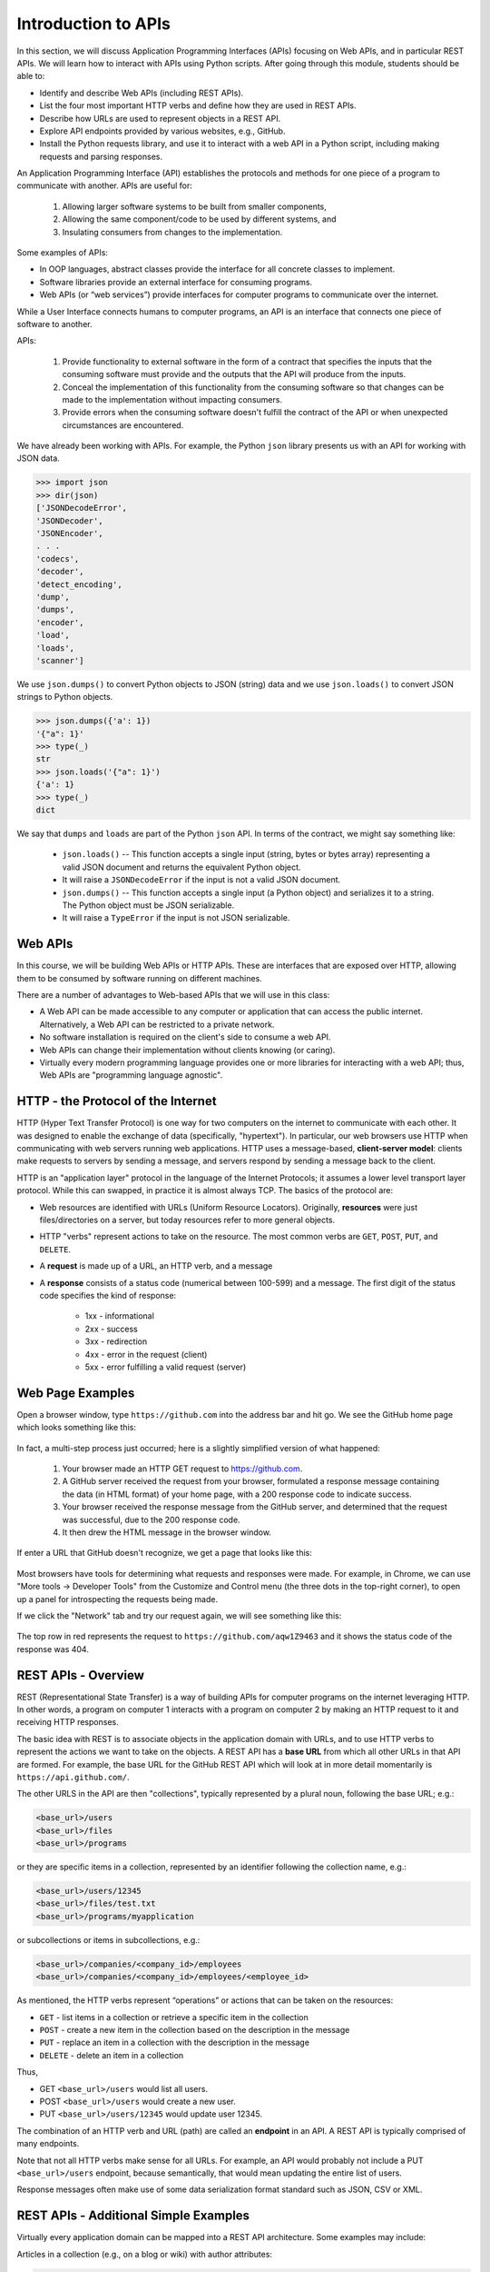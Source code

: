 Introduction to APIs
=====================
In this section, we will discuss Application Programming Interfaces (APIs)
focusing on Web APIs, and in particular REST APIs. We
will learn how to interact with APIs using Python scripts. After going through
this module, students should be able to:

* Identify and describe Web APIs (including REST APIs).
* List the four most important HTTP verbs and define how they are used in REST APIs.
* Describe how URLs are used to represent objects in a REST API.
* Explore API endpoints provided by various websites, e.g., GitHub.
* Install the Python requests library, and use it to interact with a web API in a Python script, 
  including making requests and parsing responses.


An Application Programming Interface (API) establishes the protocols and methods
for one piece of a program to communicate with another. APIs are useful for: 
  (1) Allowing larger software systems to be built from smaller components, 
  (2) Allowing the same component/code to be used by different systems, and 
  (3) Insulating consumers from changes to the implementation.

Some examples of APIs:

* In OOP languages, abstract classes provide the interface for all concrete
  classes to implement.
* Software libraries provide an external interface for consuming programs.
* Web APIs (or “web services”) provide interfaces for computer programs to
  communicate over the internet.

While a User Interface connects humans to computer programs, an API is an interface 
that connects one piece of software to another. 

APIs:

  (1) Provide functionality to external software in the form of a contract that specifies 
      the inputs that the consuming software must provide and the outputs that the API
      will produce from the inputs.
  (2) Conceal the implementation of this functionality from the consuming software so 
      that changes can be made to the implementation without impacting consumers.
  (3) Provide errors when the consuming software doesn't fulfill the contract of the API or when 
      unexpected circumstances are encountered. 


We have already been working with APIs. For example, the Python ``json`` library 
presents us with an API for working with JSON data. 

.. code-block:: python3

    >>> import json
    >>> dir(json)
    ['JSONDecodeError',
    'JSONDecoder',
    'JSONEncoder',
    . . . 
    'codecs',
    'decoder',
    'detect_encoding',
    'dump',
    'dumps',
    'encoder',
    'load',
    'loads',
    'scanner']

We use ``json.dumps()`` to convert Python objects to JSON (string) data and we use 
``json.loads()`` to convert JSON strings to Python objects.

.. code-block:: python3

    >>> json.dumps({'a': 1})
    '{"a": 1}'
    >>> type(_)
    str
    >>> json.loads('{"a": 1}')
    {'a': 1}
    >>> type(_)
    dict

We say that ``dumps`` and ``loads`` are part of the Python ``json`` API. In terms of the
contract, we might say something like:

  * ``json.loads()`` -- This function accepts a single input (string, bytes or bytes array) representing
    a valid JSON document and returns the equivalent Python object.
  * It will raise a ``JSONDecodeError`` if the input is not a valid JSON document.
  * ``json.dumps()`` -- This function accepts a single input (a Python object) and serializes 
    it to a string. The Python object must be JSON serializable.
  * It will raise a ``TypeError`` if the input is not JSON serializable.

Web APIs
--------

In this course, we will be building Web APIs or HTTP APIs. These are interfaces
that are exposed over HTTP, allowing them to be consumed by software running on different
machines. 

There are a number of advantages to Web-based APIs
that we will use in this class:

* A Web API can be made accessible to any computer or application that can access
  the public internet. Alternatively, a Web API can be restricted to a private network. 
* No software installation is required on the client's side to consume a web API.
* Web APIs can change their implementation without clients knowing (or caring).
* Virtually every modern programming language provides one or more libraries for
  interacting with a web API; thus, Web APIs are "programming language agnostic".



HTTP - the Protocol of the Internet
-----------------------------------

HTTP (Hyper Text Transfer Protocol) is one way for two computers on the internet
to communicate with each other. It was designed to enable the exchange of data
(specifically, "hypertext"). In particular, our web browsers use HTTP when
communicating with web servers running web applications. HTTP uses a
message-based, **client-server model**: clients make requests to servers by
sending a message, and servers respond by sending a message back to the client.

HTTP is an "application layer" protocol in the language of the
Internet Protocols; it assumes a lower level transport layer protocol. While
this can swapped, in practice it is almost always TCP. The basics of the
protocol are:

* Web resources are identified with URLs (Uniform Resource Locators).
  Originally, **resources** were just files/directories on a server, but today
  resources refer to more general objects.
* HTTP "verbs" represent actions to take on the resource. The most common verbs
  are ``GET``, ``POST``, ``PUT``, and ``DELETE``.
* A **request** is made up of a URL, an HTTP verb, and a message
* A **response** consists of a status code (numerical between 100-599) and a
  message. The first digit of the status code specifies the kind of response:

    * 1xx - informational
    * 2xx - success
    * 3xx - redirection
    * 4xx - error in the request (client)
    * 5xx - error fulfilling a valid request (server)


Web Page Examples
-----------------
Open a browser window, type ``https://github.com`` into the address bar and hit go.
We see the GitHub home page which looks something like this:


.. figure:: images/github-home.png
    :width: 600px
    :align: center

In fact, a multi-step process just occurred; here is a slightly simplified version of what
happened:

  (1) Your browser made an HTTP GET request to https://github.com.
  (2) A GitHub server received the request from your browser, formulated a response message
      containing the data (in HTML format) of your home page, with a 200 response code 
      to indicate success.
  (3) Your browser received the response message from the GitHub server, and determined that
      the request was successful, due to the 200 response code.
  (4) It then drew the HTML message in the browser window.

If enter a URL that GitHub doesn't recognize, we get a page that looks like this:

.. figure:: images/github-404.png
    :width: 600px
    :align: center

Most browsers have tools for determining what requests and responses were made. For example,
in Chrome, we can use "More tools -> Developer Tools" from the Customize and Control menu
(the three dots in the top-right corner), to open up a panel for introspecting the requests
being made.

If we click the "Network" tab and try our request again, we will see something like this:

.. figure:: images/github-404-network.png
    :width: 600px
    :align: center

The top row in red represents the request to ``https://github.com/aqw1Z9463`` and it shows
the status code of the response was 404.


REST APIs - Overview
--------------------

REST (Representational State Transfer) is a way of building APIs for computer
programs on the internet leveraging HTTP. In other words, a program on computer
1 interacts with a program on computer 2 by making an HTTP request to it and receiving HTTP
responses.

The basic idea with REST is to associate objects in the application domain with URLs,
and to use HTTP verbs to represent the actions we want to take on the objects.
A REST API has a **base URL** from which all other URLs in
that API are formed. For example, the base URL for the GitHub REST API which will look 
at in more detail momentarily is ``https://api.github.com/``.

   
The other URLS in the API are then "collections", typically represented by a plural noun, 
following the base URL; e.g.:

.. code-block:: console

   <base_url>/users
   <base_url>/files
   <base_url>/programs

or they are specific items in a collection, represented by an identifier following the
collection name, e.g.:

.. code-block:: console

   <base_url>/users/12345
   <base_url>/files/test.txt
   <base_url>/programs/myapplication

or subcollections or items in subcollections, e.g.:

.. code-block:: console

   <base_url>/companies/<company_id>/employees
   <base_url>/companies/<company_id>/employees/<employee_id>


As mentioned, the HTTP verbs represent “operations” or actions that can be taken
on the resources:

* ``GET`` - list items in a collection or retrieve a specific item in the
  collection
* ``POST`` - create a new item in the collection based on the description in the
  message
* ``PUT`` - replace an item in a collection with the description in the message
* ``DELETE`` - delete an item in a collection

Thus, 

* GET ``<base_url>/users``  would list all users.
* POST ``<base_url>/users`` would create a new user.
* PUT ``<base_url>/users/12345`` would update user 12345.

The combination of an HTTP verb and URL (path) are called an **endpoint** in an API. A REST
API is typically comprised of many endpoints.

Note that not all HTTP verbs make sense for all URLs. For example, an API would probably not
include a PUT ``<base_url>/users`` endpoint, because semantically, that would mean updating
the entire list of users. 

Response messages often make use of some data serialization format standard such
as JSON, CSV or XML.


REST APIs - Additional Simple Examples
--------------------------------------

Virtually every application domain can be mapped into a REST API architecture.
Some examples may include:

Articles in a collection (e.g., on a blog or wiki) with author attributes:

.. code-block:: console

   <base_url>/articles
   <base_url>/articles/<id>
   <base_url>/articles/<id>/authors


Properties in a real estate database with associated purchase history:

.. code-block:: console

   <base_url>/properties
   <base_url>/properties/<id>
   <base_url>/properties/<id>/purchases


A catalog of countries, cities and neighborhoods:

.. code-block:: console

   <base_url>/countries
   <base_url>/countries/<country_id>/cities
   <base_url>/countries/<country_id>/cities/<city_id>/neighborhoods


REST APIs - A Real Example
--------------------------
We have been using GitHub to host our class code repositories. It turns out GitHub
provides an HTTP API that is architected using REST (for the most part). We're going
to explore the GitHub API.

To begin, open a web browser and navigate to https://api.github.com

You will see something like this:

.. code-block:: console

  {
    "current_user_url": "https://api.github.com/user",
    "current_user_authorizations_html_url": "https://github.com/settings/connections/applications{/client_id}",
    "authorizations_url": "https://api.github.com/authorizations",
    "code_search_url": "https://api.github.com/search/code?q={query}{&page,per_page,sort,order}",
    "commit_search_url": "https://api.github.com/search/commits?q={query}{&page,per_page,sort,order}",
    "emails_url": "https://api.github.com/user/emails",
    "emojis_url": "https://api.github.com/emojis",
    "events_url": "https://api.github.com/events",
    "feeds_url": "https://api.github.com/feeds",
    "followers_url": "https://api.github.com/user/followers",
    "following_url": "https://api.github.com/user/following{/target}",
    "gists_url": "https://api.github.com/gists{/gist_id}",
    "hub_url": "https://api.github.com/hub",
    "issue_search_url": "https://api.github.com/search/issues?q={query}{&page,per_page,sort,order}",
    "issues_url": "https://api.github.com/issues",
    "keys_url": "https://api.github.com/user/keys",
    "label_search_url": "https://api.github.com/search/labels?q={query}&repository_id={repository_id}{&page,per_page}",
    "notifications_url": "https://api.github.com/notifications",
    "organization_url": "https://api.github.com/orgs/{org}",
    "organization_repositories_url": "https://api.github.com/orgs/{org}/repos{?type,page,per_page,sort}",
    "organization_teams_url": "https://api.github.com/orgs/{org}/teams",
    "public_gists_url": "https://api.github.com/gists/public",
    "rate_limit_url": "https://api.github.com/rate_limit",
    "repository_url": "https://api.github.com/repos/{owner}/{repo}",
    "repository_search_url": "https://api.github.com/search/repositories?q={query}{&page,per_page,sort,order}",
    "current_user_repositories_url": "https://api.github.com/user/repos{?type,page,per_page,sort}",
    "starred_url": "https://api.github.com/user/starred{/owner}{/repo}",
    "starred_gists_url": "https://api.github.com/gists/starred",
    "topic_search_url": "https://api.github.com/search/topics?q={query}{&page,per_page}",
    "user_url": "https://api.github.com/users/{user}",
    "user_organizations_url": "https://api.github.com/user/orgs",
    "user_repositories_url": "https://api.github.com/users/{user}/repos{?type,page,per_page,sort}",
    "user_search_url": "https://api.github.com/search/users?q={query}{&page,per_page,sort,order}"
  }

This should look familiar -- it's a JSON document, and it describes various collections of 
endpoints in the GitHub API. For example, we see:

  * ``"events_url": "https://api.github.com/events",`` -- Work with GitHub events
  * ``"organization_url": "https://api.github.com/orgs/{org}",`` -- Work with GitHub orgs
  * ``"repository_url": "https://api.github.com/repos/{owner}/{repo}",`` -- Work with GitHub repos
  
Many of the endpoints within the GitHub API require *authentication*, i.e., that the requesting
application prove its identity -- we'll ignore this topic for now and just work with the
endpoints that do not require authentication.

Let's discover what the GitHub API can tell us about TACC's GitHub organization, which is
just called ``tacc``.

**EXERCISE**

Based on the information above, how would we retrieve information about the TACC GitHub
organization from the API? What HTTP verb and URL would we use?

**SOLUTION**

We see that the "organization_url" is defined to be ``"https://api.github.com/orgs/{org}"``.
The use of the ``{org}`` notation is common in API documentation -- it indicates a variable
to be substituted with a value. In this case, we should substitute ``tacc`` for ``{org}``,
as that is the organization we are interested in.

Since we want to retrieve (or list) information about the TACC organization, the HTTP verb
we want to use is GET.

We can use the browser to make this request, as before. If we enter 
``https://api.github.com/orgs/tacc`` into the URL bar, we should see:

.. code-block:: console

  {
    "login": "TACC",
    "id": 840408,
    "node_id": "MDEyOk9yZ2FuaXphdGlvbjg0MDQwOA==",
    "url": "https://api.github.com/orgs/TACC",
    "repos_url": "https://api.github.com/orgs/TACC/repos",
    "events_url": "https://api.github.com/orgs/TACC/events",
    "hooks_url": "https://api.github.com/orgs/TACC/hooks",
    "issues_url": "https://api.github.com/orgs/TACC/issues",
    "members_url": "https://api.github.com/orgs/TACC/members{/member}",
    "public_members_url": "https://api.github.com/orgs/TACC/public_members{/member}",
    "avatar_url": "https://avatars.githubusercontent.com/u/840408?v=4",
    "description": "",
    "name": "Texas Advanced Computing Center",
    "company": null,
    "blog": "http://www.tacc.utexas.edu",
    "location": "Austin, TX",
    "email": null,
    "twitter_username": null,
    "is_verified": false,
    "has_organization_projects": true,
    "has_repository_projects": true,
    "public_repos": 152,
    "public_gists": 0,
    "followers": 0,
    "following": 0,
    "html_url": "https://github.com/TACC",
    "created_at": "2011-06-09T16:47:08Z",
    "updated_at": "2021-04-07T17:34:55Z",
    "type": "Organization"
  }


Using Python to Interact with Web APIs
--------------------------------------

Viewing API response messages in a web browser provides limited utility. We can
interact with Web APIs in a much more powerful and programmatic way using the
Python ``requests`` library.

First install the ``requests`` library in your local site-packages on the ISP server using
pip:

.. code-block:: console

   [isp02]$ pip3 install --user requests
   ...
   Successfully installed requests-2.25.1

You might test that the install was successful by trying to import the library
in the interactive Python interpreter:

.. code-block:: console

   [isp02]$ python3
   Python 3.6.8 (default, Aug  7 2019, 17:28:10)
   [GCC 4.8.5 20150623 (Red Hat 4.8.5-39)] on linux
   Type "help", "copyright", "credits" or "license" for more information.
   >>> import requests
   >>>

The basic usage of the ``requests`` library is as follows:

.. code-block:: python3

   >>> # make a request: typical format
   >>> # response = requests.<method>(url=some_url, data=some_message, <other options>)
   >>>
   >>> # e.g. try:
   >>> response = requests.get(url='https://api.github.com/orgs/tacc')
   >>>
   >>> # return the status code:
   >>> response.status_code
   >>>
   >>> # return the raw content
   >>> response.content
   >>>
   >>> # return a Python list or dictionary from the response message
   >>> response.json()


**EXERCISE**

Let's use ``requests`` to explore the GitHub API. Write functions to return the following:

* Given a GitHub organization id, retrieve all information about the organization. Return
  the information as a Python dictionary.
* Given a GitHub organization id, retrieve a list of all of the members of the organization.
  Return the list of members as a Python list of strings, where each string contains the member'same
  ``login`` (i.e., GitHub username) attribute.
* Given a GitHub organization id, return a list of repositories controlled by the organization.
  Return the list f repositories as a Python list of strings, where each string contains the
  repository ``full_name`` attribute.
